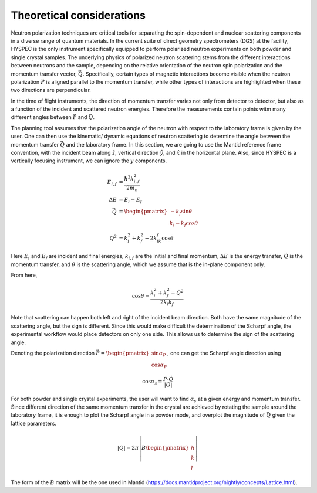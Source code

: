 .. _theory:

Theoretical considerations
##########################

Neutron polarization techniques are critical tools for separating the spin-dependent and nuclear scattering components in a diverse range of quantum materials. In the current suite of direct geometry spectrometers (DGS) at the facility, HYSPEC is the only instrument specifically equipped to perform polarized neutron experiments on both powder and single crystal samples.
The underlying physics of polarized neutron scattering stems from the different interactions between neutrons and the sample, depending on the relative orientation of the neutron spin polarization and the momentum transfer vector, :math:`\vec Q`. Specifically, certain types of magnetic interactions become visible when the neutron polarization :math:`\vec P` is aligned parallel to the momentum transfer, while other types of interactions are highlighted when these two directions are perpendicular.

In the time of flight instruments, the direction of momentum transfer varies not only from detector to detector, but also as a function of the incident and scattered neutron energies. Therefore the measurements contain points witm many different angles between :math:`\vec P` and  :math:`\vec Q`.

The planning tool assumes that the polarization angle of the neutron with respect to the laboratory frame is given by the user. One can then use the kinematic/ dynamic equations of neutron scattering to determine the angle between the momentum transfer :math:`\vec Q` and the laboratory frame. In this section, we are going to use the Mantid reference frame convention, with the incident beam along :math:`\hat z`, vertical direction :math:`\hat y`, and :math:`\hat x` in the horizontal plane. Also, since HYSPEC is a vertically focusing instrument, we can ignore the :math:`y` components.

.. math::

    \begin{align}
        E_{i,f}&=\frac{\hbar^2 k_{i,f}^2}{2m_n}\\
        \Delta E&= E_i-E_f\\
        \vec Q&=\begin{pmatrix}-k_f\sin\theta\\k_i-k_f\cos\theta
        \end{pmatrix}\\
        Q^2&=k_i^2+k_f^2-2k_ik_f\cos\theta
    \end{align}

Here :math:`E_i` and :math:`E_f` are incident and final energies, :math:`k_{i,f}` are the initial and final momentum, :math:`\Delta E` is the energy transfer, :math:`\vec Q` is the momentum transfer, and :math:`\theta` is the scattering angle, which we assume that is the in-plane component only.

From here,

.. math::

    \cos\theta=\frac{k_i^2+k_f^2-Q^2}{2k_i k_f}

Note that scattering can happen both left and right of the incident beam direction. Both have the same magnitude of the scattering angle, but the sign is different. Since this would make difficult the determination of the Scharpf angle, the experimental workflow would place detectors on only one side. This allows us to determine the sign of the scattering angle.

Denoting the polarization direction :math:`\vec P=\begin{pmatrix}\sin\alpha_P\\\cos\alpha_P\end{pmatrix}`, one can get the Scharpf angle direction using

.. math::

    \cos\alpha_s=\frac{\vec P\cdot \vec Q}{|Q|}

For both powder and single crystal experiments, the user will want to find :math:`\alpha_s` at a given energy and momentum transfer. Since different direction of the same momentum transfer in the crystal are achieved by rotating the sample around the laboratory frame, it is enough to plot the Scharpf angle in a powder mode, and overplot the magnitude of :math:`\vec Q` given the lattice parameters.

.. math::

    |Q|=2\pi\left|B\begin{pmatrix}
        h\\k\\l
    \end{pmatrix}\right|

The form of the :math:`B` matrix will be the one used in Mantid (https://docs.mantidproject.org/nightly/concepts/Lattice.html).
